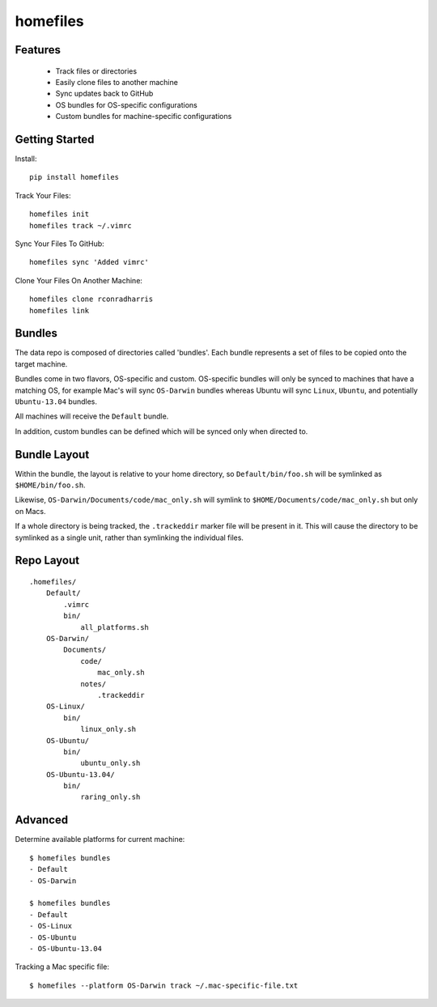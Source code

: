 =========
homefiles
=========


Features
========

    * Track files or directories
    * Easily clone files to another machine
    * Sync updates back to GitHub
    * OS bundles for OS-specific configurations
    * Custom bundles for machine-specific configurations


Getting Started
===============

Install::

    pip install homefiles


Track Your Files::

    homefiles init
    homefiles track ~/.vimrc


Sync Your Files To GitHub::

    homefiles sync 'Added vimrc'


Clone Your Files On Another Machine::

    homefiles clone rconradharris
    homefiles link


Bundles
=======

The data repo is composed of directories called 'bundles'. Each bundle
represents a set of files to be copied onto the target machine.

Bundles come in two flavors, OS-specific and custom. OS-specific bundles will
only be synced to machines that have a matching OS, for example Mac's will
sync ``OS-Darwin`` bundles whereas Ubuntu will sync ``Linux``, ``Ubuntu``, and
potentially ``Ubuntu-13.04`` bundles.

All machines will receive the ``Default`` bundle.

In addition, custom bundles can be defined which will be synced only when
directed to.


Bundle Layout
=============

Within the bundle, the layout is relative to your home directory, so
``Default/bin/foo.sh`` will be symlinked as ``$HOME/bin/foo.sh``.

Likewise, ``OS-Darwin/Documents/code/mac_only.sh`` will symlink to
``$HOME/Documents/code/mac_only.sh`` but only on Macs.

If a whole directory is being tracked, the ``.trackeddir`` marker file will be
present in it. This will cause the directory to be symlinked as a single unit,
rather than symlinking the individual files.


Repo Layout
===========
::

    .homefiles/
        Default/
            .vimrc
            bin/
                all_platforms.sh
        OS-Darwin/
            Documents/
                code/
                    mac_only.sh
                notes/
                    .trackeddir
        OS-Linux/
            bin/
                linux_only.sh
        OS-Ubuntu/
            bin/
                ubuntu_only.sh
        OS-Ubuntu-13.04/
            bin/
                raring_only.sh


Advanced
========


Determine available platforms for current machine::

    $ homefiles bundles
    - Default
    - OS-Darwin

    $ homefiles bundles
    - Default
    - OS-Linux
    - OS-Ubuntu
    - OS-Ubuntu-13.04

Tracking a Mac specific file::

    $ homefiles --platform OS-Darwin track ~/.mac-specific-file.txt
